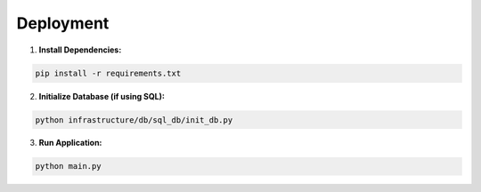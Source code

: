 Deployment
==========

1. **Install Dependencies:**

.. code-block:: bash

    pip install -r requirements.txt

2. **Initialize Database (if using SQL):**

.. code-block:: bash

    python infrastructure/db/sql_db/init_db.py

3. **Run Application:**

.. code-block:: bash

    python main.py
